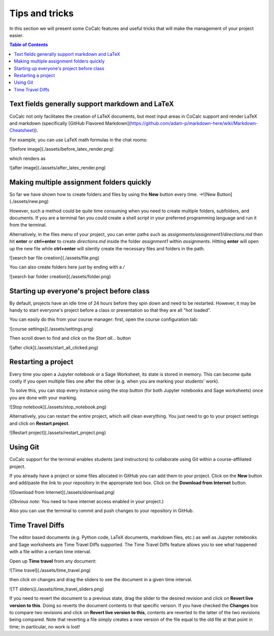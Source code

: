 =================
Tips and tricks
=================

In this section we will present some CoCalc features and useful tricks that will make the management of your project easier.

.. contents:: Table of Contents
   :depth: 2

Text fields generally support markdown and LaTeX
==========================================================

CoCalc not only facilitates the creation of LaTeX documents, but most input areas in CoCalc support and render LaTeX and markdown  (specifically  [GitHub Flavored Markdown](https://github.com/adam-p/markdown-here/wiki/Markdown-Cheatsheet)).

For example, you can use LaTeX math formulas in the chat rooms:

![before image](./assets/before_latex_render.png)

which renders as

![after image](./assets/after_latex_render.png)

Making multiple assignment folders quickly
==========================================================

So far we have shown how to create folders and files by using the **New** button every time. ->![New Button](./assets/new.png)

However, such a method could be quite time consuming when you need to create multiple folders, subfolders, and documents. If you are a terminal fan you could create a shell script in your preferred programming language and run it from the terminal.


Alternatively, in the files menu of your project, you can enter paths such as `assignments/assignment1/directions.md` then hit **enter** or **ctrl+enter** to create `directions.md` inside the folder `assignment1` within `assignments`. Hitting **enter** will open up the new file while **ctrl+enter** will silently create the necessary files and folders in the path.

![search bar file creation](./assets/file.png)

You can also create folders here just by ending with a `/`

![search bar folder creation](./assets/folder.png)

Starting up everyone's project before class
==========================================================

By default, projects have an idle time of 24 hours before they spin down and need to be restarted. However, it may be handy to start everyone's project before a class or presentation so that they are all "hot loaded".

You can easily do this from your course manager:
first, open the course configuration tab:

![course settings](./assets/settings.png)

Then scroll down to find and click on the `Start all...` button

![after click](./assets/start_all_clicked.png)


Restarting a project
==========================================================

Every time you open a Jupyter notebook or a Sage Worksheet, its state is stored in memory. This can become quite costly if you open multiple files one after the other (e.g. when you are marking your students' work).

To solve this, you can stop every instance using the stop button (for both Jupyter notebooks and Sage worksheets) once you are done with your marking.

![Stop notebook](./assets/stop_notebook.png)

Alternatively, you can restart the entire project, which will clean everything. You just need to go to your project settings and click on **Restart project**.

![Restart project](./assets/restart_project.png)

.. _teaching-using-git:

Using Git
==========================================================

CoCalc support for the terminal enables students (and instructors) to collaborate using Git within a course-affiliated project.

If you already have a project or some files allocated in GitHub you can add them to your project.
Click on the **New** button and add/paste the link to your repository in the appropriate text box. Click on the **Download from Internet** button.

![Download from Internet](./assets/download.png)

(*Obvious note*: You need to have internet access enabled in your project.)

Also you can use the terminal to commit and push changes to your repository in GitHub.

Time Travel Diffs
==========================================================

The editor based documents (e.g. Python code, LaTeX documents, markdown files, etc.) as well as Jupyter notebooks and Sage worksheets are Time Travel Diffs supported. The Time Travel Diffs feature allows you to see what happened with a file within a certain time interval.

Open up **Time travel** from any document:

![Time travel](./assets/time_travel.png)

then click on changes and drag the sliders to see the document in a given time interval.

![TT sliders](./assets/time_travel_sliders.png)

If you need to revert the document to a previous state, drag the slider to the desired revision and click on **Revert live version to this**. Doing so reverts the document contents to that specific version. If you have checked the **Changes** box to compare two revisions and click on **Revert live version to this**, contents are reverted to the latter of the two revisions being compared. Note that reverting a file simply creates a new version of the file equal to the old file at that point in time; in particular, no work is lost!
